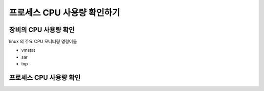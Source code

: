 ************************************
프로세스 CPU 사용량 확인하기
************************************


장비의 CPU 사용량 확인
========================

linux 의 주요 CPU 모니터링 명령어들

* vmstat
* sar
* top

프로세스 CPU 사용량 확인
========================


